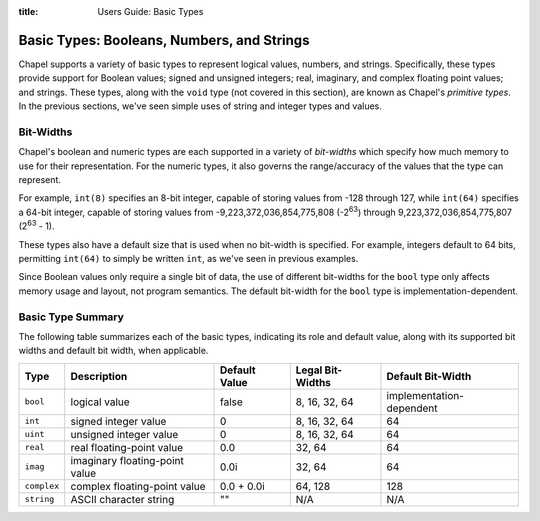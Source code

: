 :title: Users Guide: Basic Types

Basic Types: Booleans, Numbers, and Strings
===========================================

Chapel supports a variety of basic types to represent logical values,
numbers, and strings.  Specifically, these types provide support for
Boolean values; signed and unsigned integers; real, imaginary, and
complex floating point values; and strings.  These types, along with
the ``void`` type (not covered in this section), are known as Chapel's
*primitive types*.  In the previous sections, we've seen simple uses
of string and integer types and values.


Bit-Widths
----------

Chapel's boolean and numeric types are each supported in a variety of
*bit-widths* which specify how much memory to use for their
representation.  For the numeric types, it also governs the
range/accuracy of the values that the type can represent.

For example, ``int(8)`` specifies an 8-bit integer, capable of storing
values from -128 through 127, while ``int(64)`` specifies a 64-bit
integer, capable of storing values from -9,223,372,036,854,775,808
(-2\ :sup:`63`) through 9,223,372,036,854,775,807 (2\ :sup:`63` - 1).

These types also have a default size that is used when no bit-width is
specified.  For example, integers default to 64 bits, permitting
``int(64)`` to simply be written ``int``, as we've seen in previous
examples.

Since Boolean values only require a single bit of data, the use of
different bit-widths for the ``bool`` type only affects memory usage
and layout, not program semantics.  The default bit-width for the
``bool`` type is implementation-dependent.


Basic Type Summary
------------------

The following table summarizes each of the basic types, indicating its
role and default value, along with its supported bit widths and
default bit width, when applicable.

+-------------+--------------------------------+---------------+------------------+--------------------------+
| Type        | Description                    | Default Value | Legal Bit-Widths | Default Bit-Width        |
+=============+================================+===============+==================+==========================+
| ``bool``    | logical value                  | false         | 8, 16, 32, 64    | implementation-dependent |
+-------------+--------------------------------+---------------+------------------+--------------------------+
| ``int``     | signed integer value           | 0             | 8, 16, 32, 64    |  64                      |
+-------------+--------------------------------+---------------+------------------+--------------------------+
| ``uint``    | unsigned integer value         | 0             | 8, 16, 32, 64    |  64                      |
+-------------+--------------------------------+---------------+------------------+--------------------------+
| ``real``    | real floating-point value      | 0.0           | 32, 64           |  64                      |
+-------------+--------------------------------+---------------+------------------+--------------------------+
| ``imag``    | imaginary floating-point value | 0.0i          | 32, 64           |  64                      |
+-------------+--------------------------------+---------------+------------------+--------------------------+
| ``complex`` | complex floating-point value   | 0.0 + 0.0i    | 64, 128          | 128                      |
+-------------+--------------------------------+---------------+------------------+--------------------------+
| ``string``  | ASCII character string         | ""            | N/A              | N/A                      |
+-------------+--------------------------------+---------------+------------------+--------------------------+

